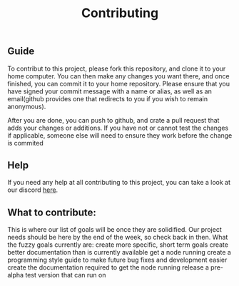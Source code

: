 #+TITLE: Contributing
** Guide
To contribut to this project, please fork this repository, and clone it to your home computer.
You can then make any changes you want there, and once finished, you can commit it to your home repository.
Please ensure that you have signed your commit message with a name or alias, as well as an email(github provides one that redirects to you if you wish to remain anonymous).

After you are done, you can push to github, and crate a pull request that adds your changes or additions.
If you have not or cannot test the changes if applicable, someone else will need to ensure they work before the change is commited

** Help
If you need any help at all contributing to this project, you can take a look at our discord [[https://discord.com/invite/AkSbP5JF][here]].

** What to contribute:
This is where our list of goals will be once they are solidified.
Our project needs should be here by the end of the week, so check back in then.
What the fuzzy goals currently are:
create more specific, short term goals
create better documentation than is currently available
get a node running
create a programming style guide to make future bug fixes and development easier
create the documentation required to get the node running
release a pre-alpha test version that can run on
